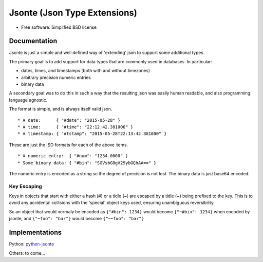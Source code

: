 =============================
Jsonte (Json Type Extensions)
=============================

* Free software: Simplified BSD license

Documentation
-------------

Jsonte is just a simple and well defined way of 'extending' json to support some additional types.

The primary goal is to add support for data types that are commonly used in databases.  In particular:

* dates, times, and timestamps (both with and without timezones)
* arbitrary precision numeric entries
* binary data

A secondary goal was to do this in such a way that the resulting json was easily human readable, and
also programming language agnostic.

The format is simple, and is always itself valid json.

::

   * A date:      { "#date": "2015-05-28" }
   * A time:      { "#time": "22:12:42.381000" }
   * A timestamp: { "#tstamp": "2015-05-28T22:13:42.381000" }

These are just the ISO formats for each of the above items.

::

   * A numeric entry:  { "#num": "1234.0000" }
   * Some binary data: { "#bin": "SGVsbG8gV29ybGQhAA==" }

The numeric entry is encoded as a string so the degree of precision is not lost.
The binary data is just base64 encoded.

Key Escaping
~~~~~~~~~~~~

Keys in objects that start with either a hash (#) or a tidle (~) are escaped by a tidle (~) being prefixed to the key.
This is to avoid any accidental collisions with the 'special' object keys used, ensuring unambiguous reversibility.

So an object that would normaly be encoded as ``{"#bin": 1234}`` would become ``{"~#bin": 1234}`` when encoded by jsonte,
and ``{"~foo": "bar"}`` would become ``{"~~foo": "bar"}``


Implementations
---------------

Python: `python-jsonte <https://github.com/rasjidw/python-jsonte>`_

Others: to come...
